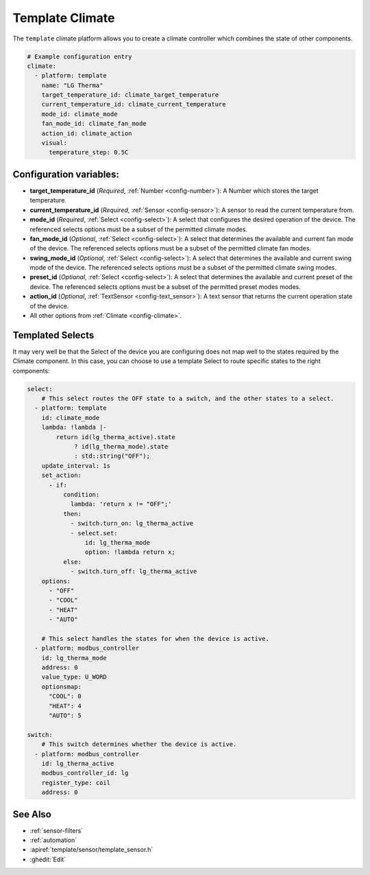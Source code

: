 Template Climate
================

.. seo::
    :description: Instructions for setting up template climate controllers with ESPHome.
    :image: description.svg

The ``template`` climate platform allows you to create a climate controller which combines the state
of other components.

.. code-block:: yaml

    # Example configuration entry
    climate:
      - platform: template
        name: "LG Therma"
        target_temperature_id: climate_target_temperature
        current_temperature_id: climate_current_temperature
        mode_id: climate_mode
        fan_mode_id: climate_fan_mode
        action_id: climate_action
        visual:
          temperature_step: 0.5C

Configuration variables:
------------------------

- **target_temperature_id** (*Required*, :ref:`Number <config-number>`):
  A Number which stores the target temperature.
- **current_temperature_id** (*Required*, :ref:`Sensor <config-sensor>`):
  A sensor to read the current temperature from.
- **mode_id** (*Required*, :ref:`Select <config-select>`):
  A select that configures the desired operation of the device.
  The referenced selects options must be a subset of the permitted climate modes.
- **fan_mode_id** (*Optional*, :ref:`Select <config-select>`):
  A select that determines the available and current fan mode of the device.
  The referenced selects options must be a subset of the permitted climate fan modes.
- **swing_mode_id** (*Optional*, :ref:`Select <config-select>`):
  A select that determines the available and current swing mode of the device.
  The referenced selects options must be a subset of the permitted climate swing modes.
- **preset_id** (*Optional*, :ref:`Select <config-select>`):
  A select that determines the available and current preset of the device.
  The referenced selects options must be a subset of the permitted preset modes modes.
- **action_id** (*Optional*, :ref:`TextSensor <config-text_sensor>`):
  A text sensor that returns the current operation state of the device.
- All other options from :ref:`Climate <config-climate>`.

.. _climate-template-select:

Templated Selects
-----------------

It may very well be that the Select of the device you are configuring does not map well to the
states required by the Climate component. In this case, you can choose to use a template Select to
route specific states to the right components:

.. code-block:: yaml

    select:
        # This select routes the OFF state to a switch, and the other states to a select.
      - platform: template
        id: climate_mode
        lambda: !lambda |-
            return id(lg_therma_active).state
                 ? id(lg_therma_mode).state
                 : std::string("OFF");
        update_interval: 1s
        set_action:
          - if:
              condition:
                lambda: 'return x != "OFF";'
              then:
                - switch.turn_on: lg_therma_active
                - select.set:
                    id: lg_therma_mode
                    option: !lambda return x;
              else:
                - switch.turn_off: lg_therma_active
        options:
          - "OFF"
          - "COOL"
          - "HEAT"
          - "AUTO"

        # This select handles the states for when the device is active.
      - platform: modbus_controller
        id: lg_therma_mode
        address: 0
        value_type: U_WORD
        optionsmap:
          "COOL": 0
          "HEAT": 4
          "AUTO": 5

    switch:
        # This switch determines whether the device is active.
      - platform: modbus_controller
        id: lg_therma_active
        modbus_controller_id: lg
        register_type: coil
        address: 0


See Also
--------

- :ref:`sensor-filters`
- :ref:`automation`
- :apiref:`template/sensor/template_sensor.h`
- :ghedit:`Edit`

